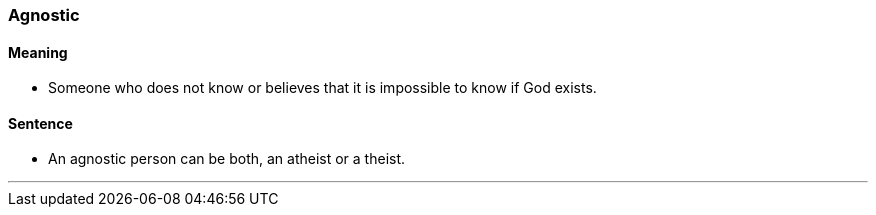 === Agnostic

==== Meaning

* Someone who does not know or believes that it is impossible to know if God exists.

==== Sentence

* An [.underline]#agnostic# person can be both, an atheist or a theist.

'''